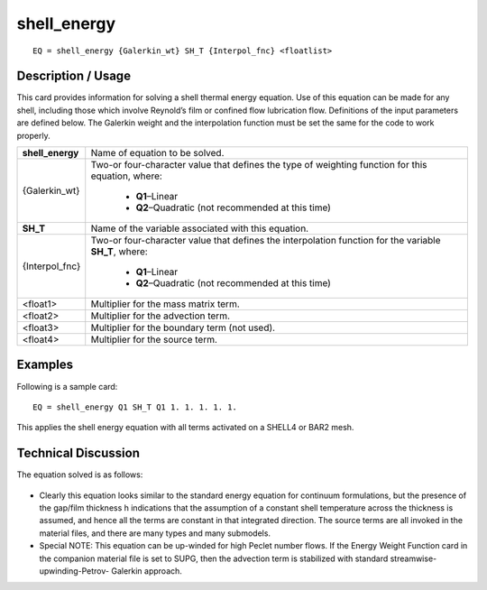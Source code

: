 ****************
**shell_energy**
****************

::

	EQ = shell_energy {Galerkin_wt} SH_T {Interpol_fnc} <floatlist>

-----------------------
**Description / Usage**
-----------------------

This card provides information for solving a shell thermal energy equation. Use of
this equation can be made for any shell, including those which involve Reynold’s film
or confined flow lubrication flow. Definitions of the input parameters are defined
below. The Galerkin weight and the interpolation function must be set the same for the
code to work properly.

+--------------------+----------------------------------------------------------+
|**shell_energy**    |Name of equation to be solved.                            |
+--------------------+----------------------------------------------------------+
|{Galerkin_wt}       |Two-or four-character value that defines the type of      |
|                    |weighting function for this equation, where:              |
|                    |                                                          |
|                    | * **Q1**–Linear                                          |
|                    | * **Q2**–Quadratic (not recommended at this time)        |
+--------------------+----------------------------------------------------------+
|**SH_T**            |Name of the variable associated with this equation.       |
+--------------------+----------------------------------------------------------+
|{Interpol_fnc}      |Two-or four-character value that defines the              |
|                    |interpolation function for the variable **SH_T**, where:  |
|                    |                                                          |
|                    | * **Q1**–Linear                                          |
|                    | * **Q2**–Quadratic (not recommended at this time)        |
+--------------------+----------------------------------------------------------+
|<float1>            |Multiplier for the mass matrix term.                      |
+--------------------+----------------------------------------------------------+
|<float2>            |Multiplier for the advection term.                        |
+--------------------+----------------------------------------------------------+
|<float3>            |Multiplier for the boundary term (not used).              |
+--------------------+----------------------------------------------------------+
|<float4>            |Multiplier for the source term.                           |
+--------------------+----------------------------------------------------------+

------------
**Examples**
------------

Following is a sample card:
::

   EQ = shell_energy Q1 SH_T Q1 1. 1. 1. 1. 1.

This applies the shell energy equation with all terms activated on a SHELL4 or BAR2
mesh.

-------------------------
**Technical Discussion**
-------------------------

The equation solved is as follows:

.. figure:: /figures/312_goma_physics.png
	:align: center
	:width: 90%

* Clearly this equation looks similar to the standard energy equation for continuum
  formulations, but the presence of the gap/film thickness h indications that the
  assumption of a constant shell temperature across the thickness is assumed, and
  hence all the terms are constant in that integrated direction. The source terms are
  all invoked in the material files, and there are many types and many submodels.

* Special NOTE: This equation can be up-winded for high Peclet number flows. If
  the Energy Weight Function card in the companion material file is set to SUPG,
  then the advection term is stabilized with standard streamwise-upwinding-Petrov-
  Galerkin approach.




..
	TODO - Line 63 contains a photo that needs to be written as an equation.